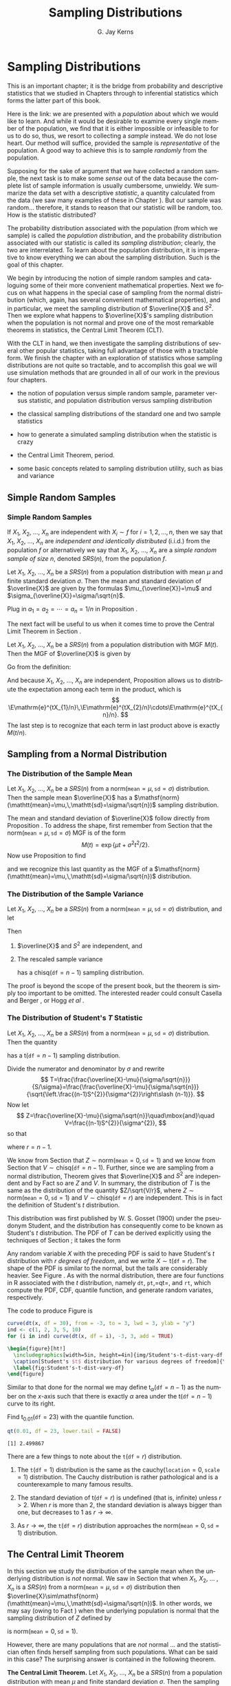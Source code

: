 #+STARTUP:   indent
#+TITLE:     Sampling Distributions
#+AUTHOR:    G. Jay Kerns
#+EMAIL:     gkerns@ysu.edu
#+LANGUAGE:  en
#+OPTIONS:   H:3 num:t toc:t \n:nil @:t ::t |:t ^:t -:t f:nil *:t <:t
#+OPTIONS:   TeX:t LaTeX:t skip:nil d:nil todo:t pri:nil tags:not-in-toc
#+INFOJS_OPT: view:nil toc:nil ltoc:t mouse:underline buttons:0 path:http://orgmode.org/org-info.js
#+EXPORT_SELECT_TAGS: export
#+EXPORT_EXCLUDE_TAGS: answ soln
#+DRAWERS: HIDDEN PROPERTIES STATE PREFACE
#+BABEL: :session *R* :exports results :results value raw :cache yes :tangle yes
#+LaTeX_CLASS: scrbook
#+LaTeX_CLASS_OPTIONS: [captions=tableheading]
#+LaTeX_CLASS_OPTIONS: [10pt,english]
#+LaTeX_HEADER: \input{preamble}

* Sampling Distributions
\label{cha:Sampling-Distributions}
#+begin_src R :exports none
seed <- 42
set.seed(seed)
options(width = 60)
options(useFancyQuotes = FALSE)
library(actuar)
library(aplpack)
library(boot)
library(coin)
library(combinat)
library(distrEx)
library(e1071)
library(ggplot2)
library(HH)
library(Hmisc)
library(lattice)
library(lmtest)
library(mvtnorm)
library(prob)
library(qcc)
library(RcmdrPlugin.IPSUR)
library(reshape)
library(scatterplot3d)
library(stats4)
library(TeachingDemos)
#+end_src

\noindent This is an important chapter; it is the bridge from probability and descriptive statistics that we studied in Chapters \ref{cha:Describing-Data-Distributions} through \ref{cha:Multivariable-Distributions} to inferential statistics which forms the latter part of this book.

Here is the link: we are presented with a /population/ about which we would like to learn. And while it would be desirable to examine every single member of the population, we find that it is either impossible or infeasible to for us to do so, thus, we resort to collecting a /sample/ instead. We do not lose heart. Our method will suffice, provided the sample is /representative/ of the population. A good way to achieve this is to sample /randomly/ from the population.

Supposing for the sake of argument that we have collected a random sample, the next task is to make some /sense/ out of the data because the complete list of sample information is usually cumbersome, unwieldy. We summarize the data set with a descriptive /statistic/, a quantity calculated from the data (we saw many examples of these in Chapter \ref{cha:Describing-Data-Distributions}). But our sample was random... therefore, it stands to reason that our statistic will be random, too. How is the statistic distributed?

The probability distribution associated with the population (from which we sample) is called the /population distribution/, and the probability distribution associated with our statistic is called its /sampling distribution/; clearly, the two are interrelated. To learn about the population distribution, it is imperative to know everything we can about the sampling distribution. Such is the goal of this chapter.

We begin by introducing the notion of simple random samples and cataloguing some of their more convenient mathematical properties. Next we focus on what happens in the special case of sampling from the normal distribution (which, again, has several convenient mathematical properties), and in particular, we meet the sampling distribution of $\overline{X}$ and $S^{2}$. Then we explore what happens to $\overline{X}$'s sampling distribution when the population is not normal and prove one of the most remarkable theorems in statistics, the Central Limit Theorem (CLT).

With the CLT in hand, we then investigate the sampling distributions of several other popular statistics, taking full advantage of those with a tractable form. We finish the chapter with an exploration of statistics whose sampling distributions are not quite so tractable, and to accomplish this goal we will use simulation methods that are grounded in all of our work in the previous four chapters.


#+latex: \paragraph*{What do I want them to know?}

- the notion of population versus simple random sample, parameter versus statistic, and population distribution versus sampling distribution

- the classical sampling distributions of the standard one and two sample statistics

- how to generate a simulated sampling distribution when the statistic is crazy

- the Central Limit Theorem, period.

- some basic concepts related to sampling distribution utility, such as bias and variance



** Simple Random Samples
\label{sec:simple-random-samples}


*** Simple Random Samples
\label{sub:simple-random-samples}

#+latex: \begin{defn}
If $X_{1}$, $X_{2}$, ..., $X_{n}$ are independent with $X_{i}\sim f$ for $i=1,2,\ldots,n$, then we say that $X_{1}$, $X_{2}$, ..., $X_{n}$ are /independent and identically distributed/ (i.i.d.) from the population $f$ or alternatively we say that $X_{1}$, $X_{2}$, ..., $X_{n}$ are a /simple random sample of size/ $n$, denoted $SRS(n)$, from the population $f$. 
#+latex: \end{defn}

#+latex: \begin{prop}
\label{pro:mean-sd-xbar}
Let $X_{1}$, $X_{2}$, ..., $X_{n}$ be a $SRS(n)$ from a population distribution with mean $\mu$ and finite standard deviation $\sigma$. Then the mean and standard deviation of $\overline{X}$ are given by the formulas $\mu_{\overline{X}}=\mu$ and $\sigma_{\overline{X}}=\sigma/\sqrt{n}$.
#+latex: \end{prop}

#+latex: \begin{proof}
Plug in $a_{1}=a_{2}=\cdots=a_{n}=1/n$ in Proposition \ref{pro:mean-sd-lin-comb}.
#+latex: \end{proof}

The next fact will be useful to us when it comes time to prove the Central Limit Theorem in Section \ref{sec:Central-Limit-Theorem}.

#+latex: \begin{prop}
\label{pro:mgf-xbar}
Let $X_{1}$, $X_{2}$, ..., $X_{n}$ be a $SRS(n)$ from a population distribution with MGF $M(t)$. Then the MGF of $\overline{X}$ is given by
\begin{equation}
M_{\overline{X}}(t)=\left[M\left(\frac{t}{n}\right)\right]^{n}.
\end{equation}
#+latex: \end{prop}

#+latex: \begin{proof}
Go from the definition:
\begin{eqnarray*}
M_{\overline{X}}(t) & = & \E\,\mathrm{e}^{t\overline{X}},\\
 & = & \E\,\mathrm{e}^{t(X_{1}+\cdots+X_{n})/n},\\
 & = & \E\,\mathrm{e}^{tX_{1}/n}\mathrm{e}^{tX_{2}/n}\cdots\mathrm{e}^{tX_{n}/n}.
\end{eqnarray*}
And because $X_{1}$, $X_{2}$, ..., $X_{n}$ are independent, Proposition \ref{pro:indep-implies-prodexpect} allows us to distribute the expectation among each term in the product, which is
\[
\E\mathrm{e}^{tX_{1}/n}\,\E\mathrm{e}^{tX_{2}/n}\cdots\E\mathrm{e}^{tX_{n}/n}.
\]
The last step is to recognize that each term in last product above is exactly $M(t/n)$.
#+latex: \end{proof}


** Sampling from a Normal Distribution
\label{sec:sampling-from-normal-dist}


*** The Distribution of the Sample Mean
\label{sub:samp-mean-dist-of}

#+latex: \begin{prop}
Let $X_{1}$, $X_{2}$, ..., $X_{n}$ be a $SRS(n)$ from a $\mathsf{norm}(\mathtt{mean}=\mu,\,\mathtt{sd}=\sigma)$ distribution. Then the sample mean $\overline{X}$ has a $\mathsf{norm}(\mathtt{mean}=\mu,\,\mathtt{sd}=\sigma/\sqrt{n})$ sampling distribution.
#+latex: \end{prop}

#+latex: \begin{proof}
The mean and standard deviation of $\overline{X}$ follow directly from Proposition \ref{pro:mean-sd-xbar}. To address the shape, first remember from Section \ref{sec:The-Normal-Distribution} that the $\mathsf{norm}(\mathtt{mean}=\mu,\,\mathtt{sd}=\sigma)$ MGF is of the form
\[
M(t)=\exp\left\{ \mu t+\sigma^{2}t^{2}/2\right\} .
\]
Now use Proposition \ref{pro:mgf-xbar} to find
\begin{eqnarray*}
M_{\overline{X}}(t) & = & \left[M\left(\frac{t}{n}\right)\right]^{n},\\
 & = & \left[\exp\left\{ \mu(t/n)+\sigma^{2}(t/n)^{2}/2\right\} \right]^{n},\\
 & = & \exp\left\{ \, n\cdot\left[\mu(t/n)+\sigma^{2}(t/n)^{2}/2\right]\right\} ,\\
 & = & \exp\left\{ \mu t+(\sigma/\sqrt{n})^{2}t^{2}/2\right\},
\end{eqnarray*}
and we recognize this last quantity as the MGF of a $\mathsf{norm}(\mathtt{mean}=\mu,\,\mathtt{sd}=\sigma/\sqrt{n})$ distribution.
#+latex: \end{proof}



*** The Distribution of the Sample Variance
\label{sub:Samp-Var-Dist}

#+latex: \begin{thm}
\label{thm:Xbar-andS}
Let $X_{1}$, $X_{2}$, ..., $X_{n}$ be a $SRS(n)$ from a $\mathsf{norm}(\mathtt{mean}=\mu,\,\mathtt{sd}=\sigma)$ distribution, and let
\begin{equation}
\overline{X}=\sum_{i=1}^{n}X_{i}\quad\mbox{and}\quad S^{2}=\frac{1}{n-1}\sum_{i=1}^{n}(X_{i}-\overline{X})^{2}.
\end{equation}

Then
1. $\overline{X}$ and $S^{2}$ are independent, and

2. The rescaled sample variance
    \begin{equation}
    \frac{(n-1)}{\sigma^{2}}S^{2}=\frac{\sum_{i=1}^{n}(X_{i}-\overline{X})^{2}}{\sigma^{2}}
    \end{equation}
    has a $\mathsf{chisq}(\mathtt{df}=n-1)$ sampling distribution.

#+latex: \end{thm}

#+latex: \begin{proof}
The proof is beyond the scope of the present book, but the theorem is simply too important to be omitted. The interested reader could consult Casella and Berger \cite{Casella2002}, or Hogg /et al/ \cite{Hogg2005}. 
#+latex: \end{proof}



*** The Distribution of Student's $T$ Statistic
\label{sub:Student's-t-Distribution}

#+latex: \begin{prop}
Let $X_{1}$, $X_{2}$, ..., $X_{n}$ be a $SRS(n)$ from a $\mathsf{norm}(\mathtt{mean}=\mu,\,\mathtt{sd}=\sigma)$ distribution. Then the quantity 
\begin{equation}
T=\frac{\overline{X}-\mu}{S/\sqrt{n}}
\end{equation}
has a $\mathsf{t}(\mathtt{df}=n-1)$ sampling distribution.
#+latex: \end{prop}

#+latex: \begin{proof}
Divide the numerator and denominator by $\sigma$ and rewrite
\[
T=\frac{\frac{\overline{X}-\mu}{\sigma/\sqrt{n}}}{S/\sigma}=\frac{\frac{\overline{X}-\mu}{\sigma/\sqrt{n}}}{\sqrt{\left.\frac{(n-1)S^{2}}{\sigma^{2}}\right\slash (n-1)}}.
\]
Now let 
\[
Z=\frac{\overline{X}-\mu}{\sigma/\sqrt{n}}\quad\mbox{and}\quad V=\frac{(n-1)S^{2}}{\sigma^{2}},
\]
so that
\begin{equation}
T=\frac{Z}{\sqrt{V/r}},
\end{equation}
where $r=n-1$.

We know from Section \ref{sub:samp-mean-dist-of} that $Z\sim\mathsf{norm}(\mathtt{mean}=0,\,\mathtt{sd}=1)$ and we know from Section \ref{sub:Samp-Var-Dist} that $V\sim\mathsf{chisq}(\mathtt{df}=n-1)$. Further, since we are sampling from a normal distribution, Theorem \ref{thm:Xbar-andS} gives that $\overline{X}$ and $S^{2}$ are independent and by Fact \ref{fac:indep-then-function-indep} so are $Z$ and $V$. In summary, the distribution of $T$ is the same as the distribution of the quantity $Z/\sqrt{V/r}$, where $Z\sim\mathsf{norm}(\mathtt{mean}=0,\,\mathtt{sd}=1)$ and $V\sim\mathsf{chisq}(\mathtt{df}=r)$ are independent. This is in fact the definition of Student's $t$ distribution.
#+latex: \end{proof}

This distribution was first published by W. S. Gosset (1900) under the pseudonym Student, and the distribution has consequently come to be known as Student's $t$ distribution. The PDF of $T$ can be derived explicitly using the techniques of Section \ref{sec:Functions-of-Continuous}; it takes the form 
\begin{equation}
f_{X}(x)=\frac{\Gamma[(r+1)/2]}{\sqrt{r\pi}\ \Gamma(r/2)}\left(1+\frac{x^{2}}{r}\right)^{-(r+1)/2},\quad-\infty<x<\infty.
\end{equation}

Any random variable $X$ with the preceding PDF is said to have Student's $t$ distribution with $r$ /degrees of freedom/, and we write $X\sim\mathsf{t}(\mathtt{df}=r)$. The shape of the PDF is similar to the normal, but the tails are considerably heavier. See Figure \ref{fig:Student's-t-dist-vary-df}. As with the normal distribution, there are four functions in \textsf{R} associated with the $t$ distribution, namely =dt=, =pt=,=qt=, and =rt=, which compute the PDF, CDF, quantile function, and generate random variates, respectively.


The code to produce Figure \ref{fig:Student's-t-dist-vary-df} is
#+begin_src R :exports code :results graphics :file img/Student's-t-dist-vary-df.png
curve(dt(x, df = 30), from = -3, to = 3, lwd = 3, ylab = "y")
ind <- c(1, 2, 3, 5, 10)
for (i in ind) curve(dt(x, df = i), -3, 3, add = TRUE)
#+end_src

#+begin_src latex 
  \begin{figure}[ht!]
    \includegraphics[width=5in, height=4in]{img/Student's-t-dist-vary-df.png}
    \caption[Student's $t$ distribution for various degrees of freedom]{\small A plot of Student's $t$ distribution for various degrees of freedom.}
    \label{fig:Student's-t-dist-vary-df}
  \end{figure}
#+end_src

Similar to that done for the normal we may define $\mathsf{t}_{\alpha}(\mathtt{df}=n-1)$ as the number on the $x$-axis such that there is exactly $\alpha$ area under the $\mathsf{t}(\mathtt{df}=n-1)$ curve to its right.

#+latex: \begin{example}
Find $\mathsf{t}{}_{0.01}(\mathtt{df}=23)$ with the quantile function.
#+latex: \end{example}

#+begin_src R :exports both :results output pp 
qt(0.01, df = 23, lower.tail = FALSE)
#+end_src

#+results[4831d189f9e78227eb31f36e54fe7fe3854becc9]:
: [1] 2.499867

#+latex: \begin{rem}
There are a few things to note about the $\mathtt{t}(\mathtt{df}=r)$ distribution.

1. The $\mathtt{t}(\mathtt{df}=1)$ distribution is the same as the $\mathsf{cauchy}(\mathtt{location}=0,\,\mathtt{scale}=1)$ distribution. The Cauchy distribution is rather pathological and is a counterexample to many famous results. 

2. The standard deviation of $\mathsf{t}(\mathtt{df}=r)$ is undefined (that is, infinite) unless $r>2$. When $r$ is more than 2, the standard deviation is always bigger than one, but decreases to 1 as $r\to\infty$.

3. As $r\to\infty$, the $\mathtt{t}(\mathtt{df}=r)$ distribution approaches the $\mathsf{norm}(\mathtt{mean}=0,\,\mathtt{sd}=1)$ distribution.

#+latex: \end{rem}


** The Central Limit Theorem
\label{sec:Central-Limit-Theorem}

In this section we study the distribution of the sample mean when the underlying distribution is /not/ normal. We saw in Section \ref{sec:sampling-from-normal-dist} that when $X_{1}$, $X_{2}$, ... , $X_{n}$ is a $SRS(n)$ from a $\mathsf{norm}(\mathtt{mean}=\mu,\,\mathtt{sd}=\sigma)$ distribution then $\overline{X}\sim\mathsf{norm}(\mathtt{mean}=\mu,\,\mathtt{sd}=\sigma/\sqrt{n})$. In other words, we may say (owing to Fact \ref{fac:lin-trans-norm-is-norm}) when the underlying population is normal that the sampling distribution of $Z$ defined by
\begin{equation}
Z=\frac{\overline{X}-\mu}{\sigma/\sqrt{n}}
\end{equation}
is $\mathsf{norm}(\mathtt{mean}=0,\,\mathtt{sd}=1)$. 

However, there are many populations that are /not/ normal ... and the statistician often finds herself sampling from such populations. What can be said in this case? The surprising answer is contained in the following theorem.

#+latex: \begin{thm}
\label{thm:central-limit-thrm}
*The Central Limit Theorem.* Let $X_{1}$, $X_{2}$, ..., $X_{n}$ be a $SRS(n)$ from a population distribution with mean $\mu$ and finite standard deviation $\sigma$. Then the sampling distribution of 
\begin{equation}
Z=\frac{\overline{X}-\mu}{\sigma/\sqrt{n}}
\end{equation}
approaches a $\mathsf{norm}(\mathtt{mean}=0,\,\mathtt{sd}=1)$ distribution as $n\to\infty$.
#+latex: \end{thm}

#+latex: \begin{rem}
We suppose that $X_{1}$, $X_{2}$, ... , $X_{n}$ are i.i.d., and we learned in Section \ref{sub:simple-random-samples} that $\overline{X}$ has mean $\mu$ and standard deviation $\sigma/\sqrt{n}$, so we already knew that $Z$ has mean 0 and standard deviation 1. The beauty of the CLT is that it addresses the /shape/ of $Z$'s distribution when the sample size is large.
#+latex: \end{rem}

#+latex: \begin{rem}
Notice that the shape of the underlying population's distribution is not mentioned in Theorem \ref{thm:central-limit-thrm}; indeed, the result is true for any population that is well-behaved enough to have a finite standard deviation. In particular, if the population is normally distributed then we know from Section \ref{sub:samp-mean-dist-of} that the distribution of $\overline{X}$ (and $Z$ by extension) is /exactly/ normal, for /every/ $n$.
#+latex: \end{rem}

#+latex: \begin{rem}
How large is ``sufficiently large''? It is here that the shape of the underlying population distribution plays a role. For populations with distributions that are approximately symmetric and mound-shaped, the samples may need to be only of size four or five, while for highly skewed or heavy-tailed populations the samples may need to be much larger for the distribution of the sample means to begin to show a bell-shape. Regardless, for a given population distribution (with finite standard deviation) the approximation tends to be better for larger sample sizes.
#+latex: \end{rem}

#+latex: \paragraph*{How to do it with \textsf{R}}

The =TeachingDemos= package \cite{Snowteachingdemos} has =clt.examp= and the =distrTeach= \cite{Ruckdescheldistr} package has =illustrateCLT=. Try the following at the command line (output omitted):
#+begin_src R :exports code :eval never
library(TeachingDemos)
example(clt.examp)
#+end_src
and
#+begin_src R :exports code :eval never
library(distrTeach)
example(illustrateCLT)
#+end_src

The =IPSUR=  package has the functions =clt1=, =clt2=, and =clt3= (see Exercise \ref{xca:clt123} at the end of this chapter). Its purpose is to investigate what happens to the sampling distribution of $\overline{X}$ when the population distribution is mound shaped, finite support, and skewed, namely $\mathsf{t}(\mathtt{df}=3)$, $\mathsf{unif}(\mathtt{a}=0,\,\mathtt{b}=10)$ and $\mathsf{gamma}(\mathtt{shape}=1.21,\,\mathtt{scale}=1/2.37)$, respectively. 

For example, when the command =clt1()=  is issued a plot window opens to show a graph of the PDF of a $\mathsf{t}(\mathtt{df}=3)$ distribution. On the display are shown numerical values of the population mean and variance. While the students examine the graph the computer is simulating random samples of size =sample.size = 2= from the =population = "rt"= distribution a total of =N.iter = 100000= times, and sample means are calculated of each sample. Next follows a histogram of the simulated sample means, which closely approximates the sampling distribution of $\overline{X}$, see Section \ref{sec:Simulated-Sampling-Distributions}. Also shown are the sample mean and sample variance of all of the simulated  \( \overline{X} \) values. As a final step, when the student clicks the second plot, a normal curve with the same mean and variance as the simulated \( \overline{X} \) values is superimposed over the histogram. Students should compare the population theoretical mean and variance to the simulated mean and variance of the sampling distribution. They should also compare the shape of the simulated sampling distribution to the shape of the normal distribution.

The three separate =clt1=, =clt2=, and =clt3= functions were written so that students could compare what happens overall when the shape of the population distribution changes. It would be possible to combine all three into one big function, =clt= which covers all three cases (and more). 

** Sampling Distributions of Two-Sample Statistics
\label{sec:Samp-Dist-Two-Samp}

There are often two populations under consideration, and it sometimes of interest to compare properties between groups. To do so we take independent samples from each population and calculate respective sample statistics for comparison. In some simple cases the sampling distribution of the comparison is known and easy to derive; such cases are the subject of the present section.

*** Difference of Independent Sample Means

#+latex: \begin{prop}
Let $X_{1}$, $X_{2}$, ... , $X_{n_{1}}$ be an $SRS(n_{1})$ from a $\mathsf{norm}(\mathtt{mean}=\mu_{X},\,\mathtt{sd}=\sigma_{X})$ distribution and let $Y_{1}$, $Y_{2}$, ... , $Y_{n_{2}}$ be an $SRS(n_{2})$ from a $\mathsf{norm}(\mathtt{mean}=\mu_{Y},\,\mathtt{sd}=\sigma_{Y})$ distribution. Suppose that $X_{1}$, $X_{2}$, ... , $X_{n_{1}}$ and $Y_{1}$, $Y_{2}$, ... , $Y_{n_{2}}$ are independent samples. Then the quantity
\begin{equation}
\frac{\overline{X}-\overline{Y}-(\mu_{X}-\mu_{Y})}{\sqrt{\left.\sigma_{X}^{2}\right\slash n_{1}+\left.\sigma_{Y}^{2}\right\slash n_{2}}}\label{eq:diff-indep-sample-means}\end{equation}
has a $\mathsf{norm}(\mathtt{mean}=0,\,\mathtt{sd}=1)$ sampling distribution. Equivalently, $\overline{X}-\overline{Y}$ has a $\mathsf{norm}(\mathtt{mean}=\mu_{X}-\mu_{Y},\,\mathtt{sd}=\sqrt{\left.\sigma_{X}^{2}\right\slash n_{1}+\left.\sigma_{Y}^{2}\right\slash n_{2}})$ sampling distribution.
#+latex: \end{prop}

#+latex: \begin{proof}
We know that $\overline{X}$ is $\mathsf{norm}(\mathtt{mean}=\mu_{X},\,\mathtt{sd}=\sigma_{X}/\sqrt{n_{1}})$ and we also know that $\overline{Y}$ is $\mathsf{norm}(\mathtt{mean}=\mu_{Y},\,\mathtt{sd}=\sigma_{Y}/\sqrt{n_{2}})$. And since the samples $X_{1}$, $X_{2}$, ..., $X_{n_{1}}$ and $Y_{1}$, $Y_{2}$, ..., $Y_{n_{2}}$ are independent, so too are $\overline{X}$ and $\overline{Y}$. The distribution of their difference is thus normal as well, and the mean and standard deviation are given by Proposition \ref{pro:mean-sd-lin-comb-two}.
#+latex: \end{proof}

#+latex: \begin{rem}
Even if the distribution of one or both of the samples is not normal, the quantity in Equation \ref{eq:diff-indep-sample-means} will be approximately normal provided both sample sizes are large.
#+latex: \end{rem}

#+latex: \begin{rem}
For the special case of $\mu_{X}=\mu_{Y}$ we have shown that 
\begin{equation} \frac{\overline{X}-\overline{Y}}{\sqrt{\sigma_{X}^{2}/n_{1}+\sigma_{Y}^{2}/n_{2}}}
\end{equation}
has a $\mathsf{norm}(\mathtt{mean}=0,\,\mathtt{sd}=1)$ sampling distribution, or in other words, $\overline{X}-\overline{Y}$ has a $\mathsf{norm}(\mathtt{mean}=0,\,\mathtt{sd}=\sqrt{\sigma_{X}^{2}/n_{1}+\sigma_{Y}^{2}/n_{2}})$ sampling distribution. This will be important when it comes time to do hypothesis tests; see Section \ref{sec:Conf-Interv-for-Diff-Means}.
#+latex: \end{rem}


*** Difference of Independent Sample Proportions

#+latex: \begin{prop}
Let $X_{1}$, $X_{2}$, ..., $X_{n_{1}}$ be an $SRS(n_{1})$ from a $\mathsf{binom}(\mathtt{size}=1,\,\mathtt{prob}=p_{1})$ distribution and let $Y_{1}$, $Y_{2}$, ..., $Y_{n_{2}}$ be an $SRS(n_{2})$ from a $\mathsf{binom}(\mathtt{size}=1,\,\mathtt{prob}=p_{2})$ distribution. Suppose that $X_{1}$, $X_{2}$, ... , $X_{n_{1}}$ and $Y_{1}$, $Y_{2}$, ... , $Y_{n_{2}}$ are independent samples. Define 
\begin{equation}
\hat{p}_{1}=\frac{1}{n_{1}}\sum_{i=1}^{n_{1}}X_{i}\quad\mbox{and}\quad\hat{p}_{2}=\frac{1}{n_{2}}\sum_{j=1}^{n_{2}}Y_{j}.
\end{equation}
Then the sampling distribution of
\begin{equation}
\frac{\hat{p}_{1}-\hat{p}_{2}-(p_{1}-p_{2})}{\sqrt{\frac{p_{1}(1-p_{1})}{n_{1}}+\frac{p_{2}(1-p_{2})}{n_{2}}}}
\end{equation}
approaches a $\mathsf{norm}(\mathtt{mean}=0,\,\mathtt{sd}=1)$ distribution as both $n_{1},\, n_{2}\to\infty$. In other words, the sampling distribution of $\hat{p}_{1}-\hat{p}_{2}$ is approximately
\begin{equation}
\mathsf{norm}\left(\mathtt{mean}=p_{1}-p_{2},\,\mathtt{sd}=\sqrt{\frac{p_{1}(1-p_{1})}{n_{1}}+\frac{p_{2}(1-p_{2})}{n_{2}}}\right),
\end{equation}
provided both $n_{1}$ and $n_{2}$ are sufficiently large.
#+latex: \end{prop}

#+latex: \begin{proof}
We know that $\hat{p}_{1}$ is approximately normal for $n_{1}$ sufficiently large by the CLT, and we know that $\hat{p}_{2}$ is approximately normal for $n_{2}$ sufficiently large, also by the CLT. Further, $\hat{p}_{1}$ and $\hat{p}_{2}$ are independent since they are derived from independent samples. And a difference of independent (approximately) normal distributions is (approximately) normal, by Exercise \ref{xca:diff-indep-norm}[fn:approx]. The expressions for the mean and standard deviation follow immediately from Proposition \ref{pro:mean-sd-lin-comb-two} combined with the formulas for the $\mathsf{binom}(\mathtt{size}=1,\,\mathtt{prob}=p)$ distribution from Chapter \ref{cha:Discrete-Distributions}.
#+latex: \end{proof}

[fn:approx] This does not explicitly follow, because of our cavalier use of ``approximately'' in too many places. To be more thorough, however, would require more concepts than we can afford at the moment. The interested reader may consult a more advanced text, specifically the topic of weak convergence, that is, convergence in distribution.

*** Ratio of Independent Sample Variances

#+latex: \begin{prop}
Let $X_{1}$, $X_{2}$, ..., $X_{n_{1}}$ be an $SRS(n_{1})$ from a $\mathsf{norm}(\mathtt{mean}=\mu_{X},\,\mathtt{sd}=\sigma_{X})$ distribution and let $Y_{1}$, $Y_{2}$, ... , $Y_{n_{2}}$ be an $SRS(n_{2})$ from a $\mathsf{norm}(\mathtt{mean}=\mu_{Y},\,\mathtt{sd}=\sigma_{Y})$ distribution. Suppose that $X_{1}$, $X_{2}$, ... , $X_{n_{1}}$ and $Y_{1}$, $Y_{2}$, ... , $Y_{n_{2}}$ are independent samples. Then the ratio
\begin{equation}
F=\frac{\sigma_{Y}^{2}S_{X}^{2}}{\sigma_{X}^{2}S_{Y}^{2}}
\end{equation}
has an $\mathsf{f}(\mathtt{df1}=n_{1}-1,\,\mathtt{df2}=n_{2}-1)$ sampling distribution.
#+latex: \end{prop}

#+latex: \begin{proof}
We know from Theorem \ref{thm:Xbar-andS} that $(n_{1}-1)S_{X}^{2}/\sigma_{X}^{2}$ is distributed $\mathsf{chisq}(\mathtt{df}=n_{1}-1)$ and $(n_{2}-1)S_{Y}^{2}/\sigma_{Y}^{2}$ is distributed $\mathsf{chisq}(\mathtt{df}=n_{2}-1)$. Now write
\[
F=\frac{\sigma_{Y}^{2}S_{X}^{2}}{\sigma_{X}^{2}S_{Y}^{2}}=\frac{\left.(n_{1}-1)S_{Y}^{2}\right\slash (n_{1}-1)}{\left.(n_{2}-1)S_{Y}^{2}\right\slash (n_{2}-1)}\cdot\frac{\left.1\right\slash \sigma_{X}^{2}}{\left.1\right\slash \sigma_{Y}^{2}},
\]
by multiplying and dividing the numerator with $n_{1}-1$ and doing likewise for the denominator with $n_{2}-1$. Now we may regroup the terms into
\[
F=\frac{\left.\frac{(n_{1}-1)S_{X}^{2}}{\sigma_{X}^{2}}\right\slash (n_{1}-1)}{\left.\frac{(n_{2}-1)S_{Y}^{2}}{\sigma_{Y}^{2}}\right\slash (n_{2}-1)},
\]
and we recognize $F$ to be the ratio of independent $\mathsf{chisq}$ distributions, each divided by its respective numerator $\mathtt{df}=n_{1}-1$ and denominator $\mathtt{df}=n_{1}-1$ degrees of freedom. This is, indeed, the definition of Snedecor's $F$ distribution. 
#+latex: \end{proof}

#+latex: \begin{rem}
For the special case of $\sigma_{X}=\sigma_{Y}$ we have shown that
\begin{equation}
F=\frac{S_{X}^{2}}{S_{Y}^{2}}
\end{equation}
has an $\mathsf{f}(\mathtt{df1}=n_{1}-1,\,\mathtt{df2}=n_{2}-1)$ sampling distribution. This will be important in Chapters \ref{cha:Estimation} onward.
#+latex: \end{rem}

** Simulated Sampling Distributions
\label{sec:Simulated-Sampling-Distributions}

Some comparisons are meaningful, but their sampling distribution is not quite so tidy to describe analytically. What do we do then?

As it turns out, we do not need to know the exact analytical form of the sampling distribution; sometimes it is enough to approximate it with a simulated distribution. In this section we will show you how. Note that \textsf{R} is particularly well suited to compute simulated sampling distributions, much more so than, say, SPSS or SAS.


*** The Interquartile Range

#+begin_src R :exports both :results output pp 
iqrs <- replicate(100, IQR(rnorm(100)))
#+end_src

#+results[c53b0aa5e475b7f23e7cb6bf6e1eba6d67122104]:

We can look at the mean of the simulated values
#+begin_src R :exports both :results output pp 
mean(iqrs)    # close to 1
#+end_src

#+results[4f0068386471855a946faaf7264815e21ea5fbee]:
: [1] 1.330392

and we can see the standard deviation
#+begin_src R :exports both :results output pp 
sd(iqrs)
#+end_src

#+results[a8829f7eafa902e5e73693fdbb5931c1baf1e910]:
: [1] 0.1653842

Now let's take a look at a plot of the simulated values

#+begin_src R :exports code :results graphics :file img/simulated-IQR.png
hist(iqrs, breaks = 20)
#+end_src

#+begin_src latex 
  \begin{figure}[ht!]
    \includegraphics[width=5in, height=4in]{img/simulated-IQR.png}
    \caption[Plot of simulated IQRs]{\small A plot of simulated IQRs.}
    \label{fig:simulated-IQR}
  \end{figure}
#+end_src

*** The Median Absolute Deviation

#+begin_src R :exports both :results output pp 
mads <- replicate(100, mad(rnorm(100)))
#+end_src

#+results[d180fed42ce23aa8aed8e25b09329055609e9b7a]:

We can look at the mean of the simulated values

#+begin_src R :exports both :results output pp 
mean(mads)    # close to 1.349
#+end_src

#+results[0cc2579ad864da7c06a0c236c682994660f2abb3]:
: [1] 1.00644

and we can see the standard deviation

#+begin_src R :exports both :results output pp 
sd(mads)
#+end_src

#+results[e5534757115f3c2d350c07e54475fa5bc842747b]:
: [1] 0.1269664

Now let's take a look at a plot of the simulated values


#+begin_src R :exports code :results graphics :file img/simulated-MAD.png
hist(mads, breaks = 20)
#+end_src

#+results[30772ab688b7ebb5d9f80a121f41dbf42eb2229f]:
[[file:img/simulated-MAD.pdf]]

#+begin_src latex 
  \begin{figure}[ht!]
    \includegraphics[width=5in, height=4in]{img/simulated-MAD.png}
    \caption[Plot of simulated MADs]{\small A plot of simulated MADs.}
    \label{fig:simulated-MAD}
  \end{figure}
#+end_src

#+latex: \newpage{}

** Chapter Exercises

\addcontentsline{toc}{section}{Chapter Exercises}
\setcounter{thm}{0}

#+begin_src R :exports none
k = 1
n = sample(10:30, size=10, replace = TRUE)
mu = round(rnorm(10, mean = 20))
#+end_src

#+results[5477d95f5c25342f24bb8acf85a43ead56314612]:

#+latex: \begin{xca}
Suppose that we observe a random sample $X_{1}$, $X_{2}$, ... , $X_{n}$ of size $SRS(n=$ SRC_R{n[k]} ) from a $\mathsf{norm}(\mathtt{mean}=$ SRC_R{mu[k]}) distribution. 
1. What is the mean of $\overline{X}$?
1. What is the standard deviation of $\overline{X}$?
1. What is the distribution of $\overline{X}$? (approximately)
1. Find $\P(a< \overline{X} \leq b)$
1. Find $\P(\overline{X} > c)$.
#+latex: \end{xca}

#+latex: \begin{xca}
\label{xca:clt123}
In this exercise we will investigate how the shape of the population distribution affects the time until the distribution of $\overline{X}$ is acceptably normal.
#+latex: \end{xca}

Answer the questions and write a report about what you have learned. Use plots and histograms to support your conclusions. See Appendix \ref{cha:Writing-Reports-with} for instructions about writing reports with \textsf{R}. For these problems, the discussion/interpretation parts are the most important, so be sure to ANSWER THE WHOLE QUESTION.
\vspace{0.02in}

*** The Central Limit Theorem

For Questions 1-3, we assume that we have observed random variables $X_{1}$, $X_{2}$, ... ,$X_{n}$ that are an $SRS(n)$ from a given population (depending on the problem) and we want to investigate the distribution of $\overline{X}$ as the sample size $n$ increases. 

1. The population of interest in this problem has a Student's $t$ distribution with $r=3$ degrees of freedom. We begin our investigation with a sample size of $n=2$. Open an \textsf{R} session, make sure to type =library(IPSUR)= and then follow that with =clt1()=. 

   1. Look closely and thoughtfully at the first graph. How would you describe the population distribution? Think back to the different properties of distributions in Chapter \ref{cha:Describing-Data-Distributions}. Is the graph symmetric? Skewed? Does it have heavy tails or thin tails? What else can you say?
   1. What is the population mean $\mu$ and the population variance $\sigma^{2}$? (Read these from the first graph.)
   1. The second graph shows (after a few seconds) a relative frequency histogram which closely approximates the distribution of $\overline{X}$. Record the values of =mean(xbar)= and =var(xbar)=, where =xbar= denotes the vector that contains the simulated sample means. Use the answers from part (b) to calculate what these estimates /should/ be, based on what you know about the theoretical mean and variance of $\overline{X}$. How well do your answers to parts (b) and (c) agree? 
   1. Click on the histogram to superimpose a red normal curve, which is the theoretical limit of the distribution of $\overline{X}$ as $n\to\infty$. How well do the histogram and the normal curve match? Describe the differences between the two distributions. When judging between the two, do not worry so much about the scale (the graphs are being rescaled automatically, anyway). Rather, look at the peak: does the histogram poke through the top of the normal curve? How about on the sides: are there patches of white space between the histogram and line on either side (or both)? How do the curvature of the histogram and the line compare? Check down by the tails: does the red line drop off visibly below the level of the histogram, or do they taper off at the same height? 
   1. We can increase our sample size from 2 to 11 with the command =clt1(sample.size = 11)=. Return to the command prompt to do this. Answer parts (b) and (c) for this new sample size.
   1. Go back to =clt1= and increase the =sample.size= from 11 to 31. Answer parts (b) and (c) for this new sample size.
   1. Comment on whether it appears that the histogram and the red curve are ``noticeably different'' or whether they are ``essentially the same'' for the largest sample size $n=31$. If they are still ``noticeably different'' at $n=31$, how large does $n$ need to be until they are ``essentially the same''? (Experiment with different values of $n$).

1. Repeat Question 1 for the function =clt2=. In this problem, the population of interest has a $\mathsf{unif}(\mathtt{min}=0,\,\mathtt{max}=10)$ distribution. 

1. Repeat Question 1 for the function =clt3=. In this problem, the population of interest has a $\mathsf{gamma}(\mathtt{shape}=1.21,\,\mathtt{rate}=1/2.37)$ distribution.

1. Summarize what you have learned. In your own words, what is the general trend that is being displayed in these histograms, as the sample size $n$ increases from 2 to 11, on to 31, and onward? 

1. How would you describe the relationship between the /shape/ of the population distribution and the /speed/ at which $\overline{X}$'s distribution converges to normal? In particular, consider a population which is highly *skewed*. Will we need a relatively /large/ sample size or a relatively /small/ sample size in order for $\overline{X}$'s distribution to be approximately bell shaped?


#+latex: \begin{xca}
Let $X_{1}$,..., $X_{25}$ be a random sample from a $\mathsf{norm}(\mathtt{mean}=37,\,\mathtt{sd}=45)$ distribution, and let $\overline{X}$ be the sample mean of these $n=25$ observations. Find the following probabilities. 
1. How is $\overline{X}$ distributed? 
   $\mathsf{norm}(\mathtt{mean}=37,\,\mathtt{sd}=45/\sqrt{25})$ 
1. Find $\P(\overline{X}>43.1)$.
   #+begin_src R :exports both :results output pp
   pnorm(43.1, mean = 37, sd = 9, lower.tail = FALSE)
   #+end_src

   #+results[e1333cb8b28e7837a135050be73914daac40c091]:
   : [1] 0.2489563

#+latex: \end{xca}






